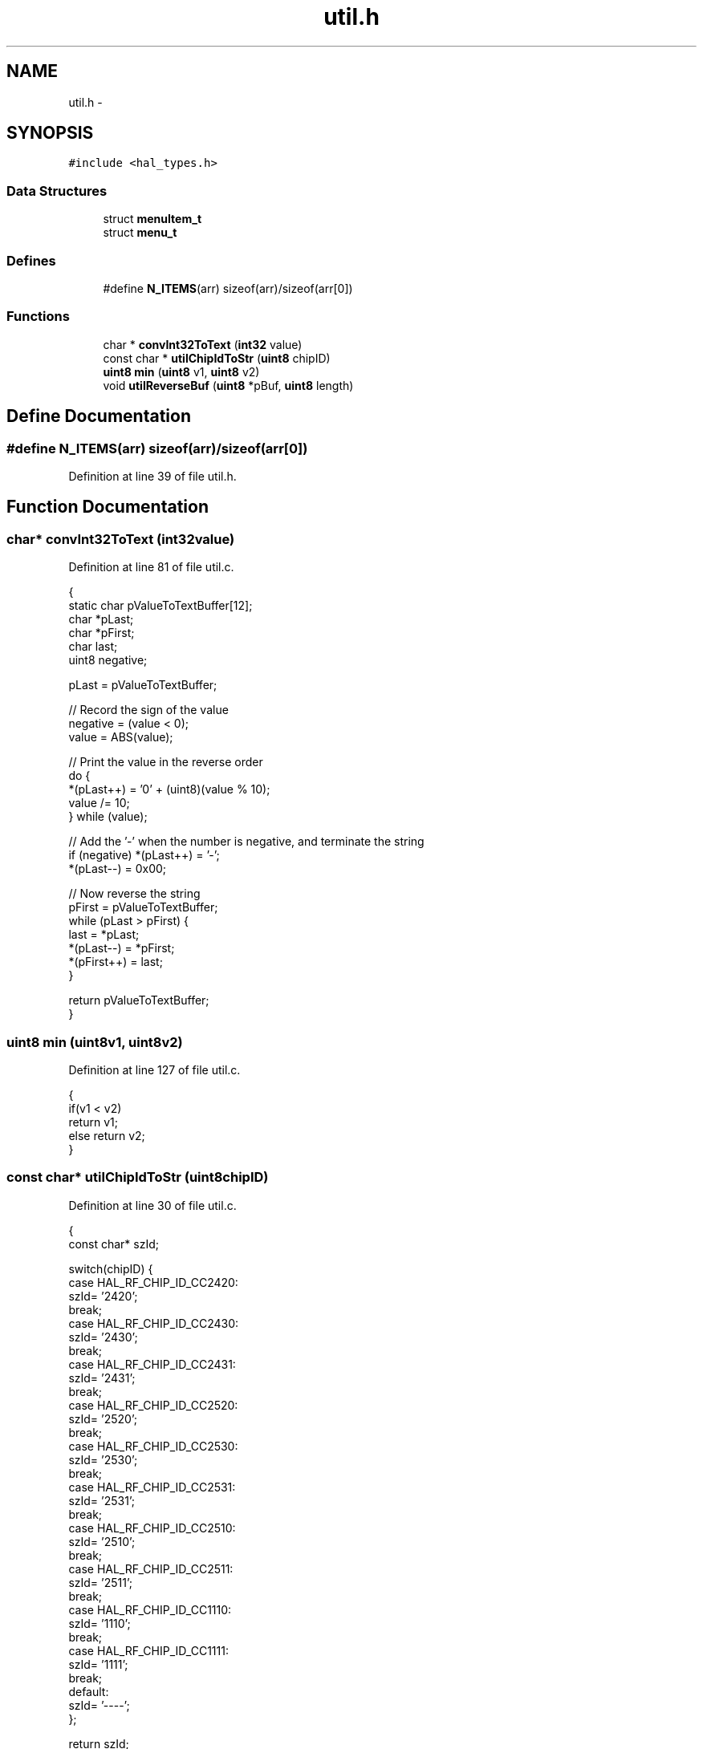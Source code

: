 .TH "util.h" 3 "Sat Apr 30 2011" "Version 1.0" "Embedded GarageBand" \" -*- nroff -*-
.ad l
.nh
.SH NAME
util.h \- 
.SH SYNOPSIS
.br
.PP
\fC#include <hal_types.h>\fP
.br

.SS "Data Structures"

.in +1c
.ti -1c
.RI "struct \fBmenuItem_t\fP"
.br
.ti -1c
.RI "struct \fBmenu_t\fP"
.br
.in -1c
.SS "Defines"

.in +1c
.ti -1c
.RI "#define \fBN_ITEMS\fP(arr)   sizeof(arr)/sizeof(arr[0])"
.br
.in -1c
.SS "Functions"

.in +1c
.ti -1c
.RI "char * \fBconvInt32ToText\fP (\fBint32\fP value)"
.br
.ti -1c
.RI "const char * \fButilChipIdToStr\fP (\fBuint8\fP chipID)"
.br
.ti -1c
.RI "\fBuint8\fP \fBmin\fP (\fBuint8\fP v1, \fBuint8\fP v2)"
.br
.ti -1c
.RI "void \fButilReverseBuf\fP (\fBuint8\fP *pBuf, \fBuint8\fP length)"
.br
.in -1c
.SH "Define Documentation"
.PP 
.SS "#define N_ITEMS(arr)   sizeof(arr)/sizeof(arr[0])"
.PP
Definition at line 39 of file util.h.
.SH "Function Documentation"
.PP 
.SS "char* convInt32ToText (\fBint32\fPvalue)"
.PP
Definition at line 81 of file util.c.
.PP
.nf
{
    static char pValueToTextBuffer[12];
    char *pLast;
    char *pFirst;
    char last;
    uint8 negative;

    pLast = pValueToTextBuffer;

    // Record the sign of the value
    negative = (value < 0);
    value = ABS(value);

    // Print the value in the reverse order
    do {
        *(pLast++) = '0' + (uint8)(value % 10);
        value /= 10;
    } while (value);

    // Add the '-' when the number is negative, and terminate the string
    if (negative) *(pLast++) = '-';
    *(pLast--) = 0x00;

    // Now reverse the string
    pFirst = pValueToTextBuffer;
    while (pLast > pFirst) {
        last = *pLast;
        *(pLast--) = *pFirst;
        *(pFirst++) = last;
    }

    return pValueToTextBuffer;
}
.fi
.SS "\fBuint8\fP min (\fBuint8\fPv1, \fBuint8\fPv2)"
.PP
Definition at line 127 of file util.c.
.PP
.nf
{
    if(v1 < v2)
        return v1;
    else return v2;
}
.fi
.SS "const char* utilChipIdToStr (\fBuint8\fPchipID)"
.PP
Definition at line 30 of file util.c.
.PP
.nf
{
    const char* szId;

    switch(chipID) {
    case HAL_RF_CHIP_ID_CC2420:
        szId= '2420';
        break;
    case HAL_RF_CHIP_ID_CC2430:
        szId= '2430';
        break;
    case HAL_RF_CHIP_ID_CC2431:
        szId= '2431';
        break;
    case HAL_RF_CHIP_ID_CC2520:
        szId= '2520';
        break;
    case HAL_RF_CHIP_ID_CC2530:
        szId= '2530';
        break;
    case HAL_RF_CHIP_ID_CC2531:
        szId= '2531';
        break;
    case HAL_RF_CHIP_ID_CC2510:
        szId= '2510';
        break;
    case HAL_RF_CHIP_ID_CC2511:
        szId= '2511';
        break;
    case HAL_RF_CHIP_ID_CC1110:
        szId= '1110';
        break;
    case HAL_RF_CHIP_ID_CC1111:
        szId= '1111';
        break;
    default:
        szId= '----';
    };

    return szId;
}
.fi
.SS "void utilReverseBuf (\fBuint8\fP *pBuf, \fBuint8\fPlength)"
.PP
Definition at line 144 of file util.c.
.PP
.nf
{
   uint8 temp;
   uint8* pBufLast = (pBuf + length - 1);

   while(pBufLast > pBuf){
     temp = *pBuf;
     *pBuf++ = *pBufLast;
     *pBufLast-- = temp;        
  }
}
.fi
.SH "Author"
.PP 
Generated automatically by Doxygen for Embedded GarageBand from the source code.

